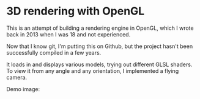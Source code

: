 * 3D rendering with OpenGL
This is an attempt of building a rendering engine in OpenGL, which I wrote back in 2013 when I was 18 and not experienced. 

Now that I know git, I'm putting this on Github, but the project hasn't been successfully compiled in a few years. 

It loads in and displays various models, trying out different GLSL shaders. 
To view it from any angle and any orientation, I implemented a flying camera. 

Demo image: 
[[file:./screenshots/stanford_dragon.png]]
